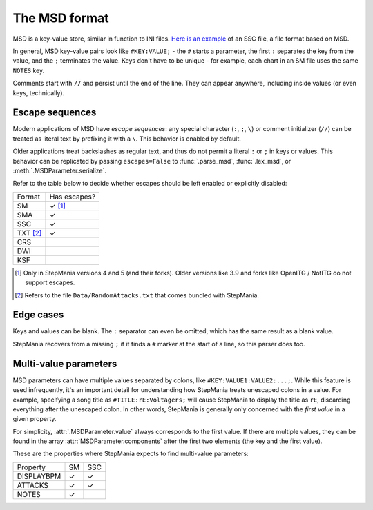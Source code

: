 The MSD format
--------------

MSD is a key-value store, similar in function to INI files. `Here is an example <https://github.com/stepmania/stepmania/blob/5_1-new/Songs/StepMania%205/Springtime/Springtime.ssc>`_ of an SSC file, a file format based on MSD.

In general, MSD key-value pairs look like ``#KEY:VALUE;`` - the ``#`` starts a parameter, the first ``:`` separates the key from the value, and the ``;`` terminates the value. Keys don't have to be unique - for example, each chart in an SM file uses the same ``NOTES`` key.

Comments start with ``//`` and persist until the end of the line. They can appear anywhere, including inside values (or even keys, technically).

Escape sequences
~~~~~~~~~~~~~~~~

Modern applications of MSD have *escape sequences*: any special character (``:``, ``;``, ``\``) or comment initializer (``//``) can be treated as literal text by prefixing it with a ``\``. This behavior is enabled by default.

Older applications treat backslashes as regular text, and thus do not permit a literal ``:`` or ``;`` in keys or values. This behavior can be replicated by passing ``escapes=False`` to :func:`.parse_msd`, :func:`.lex_msd`, or :meth:`.MSDParameter.serialize`.

Refer to the table below to decide whether escapes should be left enabled or explicitly disabled:

======== ============
Format   Has escapes?
-------- ------------
SM       ✓ [1]_
SMA      ✓
SSC      ✓
TXT [2]_ ✓
CRS
DWI
KSF
======== ============

.. [1] Only in StepMania versions 4 and 5 (and their forks). Older versions like 3.9 and forks like OpenITG / NotITG do not support escapes.
.. [2] Refers to the file ``Data/RandomAttacks.txt`` that comes bundled with StepMania.

Edge cases
~~~~~~~~~~

Keys and values can be blank. The ``:`` separator can even be omitted, which has the same result as a blank value.

StepMania recovers from a missing ``;`` if it finds a ``#`` marker at the start of a line, so this parser does too.

Multi-value parameters
~~~~~~~~~~~~~~~~~~~~~~

MSD parameters can have multiple values separated by colons, like ``#KEY:VALUE1:VALUE2:...;``. While this feature is used infrequently, it's an important detail for understanding how StepMania treats unescaped colons in a value. For example, specifying a song title as ``#TITLE:rE:Voltagers;`` will cause StepMania to display the title as ``rE``, discarding everything after the unescaped colon. In other words, StepMania is generally only concerned with the *first value* in a given property.

For simplicity, :attr:`.MSDParameter.value` always corresponds to the first value. If there are multiple values, they can be found in the array :attr:`MSDParameter.components` after the first two elements (the key and the first value).

These are the properties where StepMania expects to find multi-value parameters:

========== ====== ======
Property   SM     SSC
---------- ------ ------
DISPLAYBPM ✓      ✓
ATTACKS    ✓      ✓
NOTES      ✓
========== ====== ======
